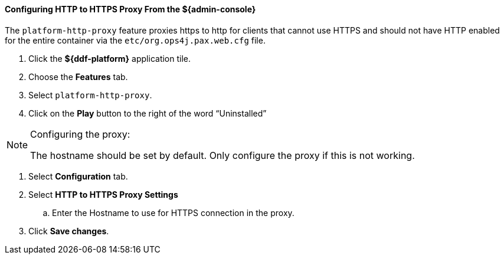 
==== Configuring HTTP to HTTPS Proxy From the ${admin-console}

The `platform-http-proxy` feature proxies https to http for clients that cannot use HTTPS and should not have HTTP enabled for the entire container via the `etc/org.ops4j.pax.web.cfg` file.

. Click the *${ddf-platform}* application tile.
. Choose the *Features* tab.
. Select `platform-http-proxy`.
. Click on the *Play* button to the right of the word “Uninstalled”

.Configuring the proxy:
[NOTE]
====
The hostname should be set by default.
Only configure the proxy if this is not working.
====

. Select *Configuration* tab.
. Select *HTTP to HTTPS Proxy Settings*
.. Enter the Hostname to use for HTTPS connection in the proxy.
. Click *Save changes*.
